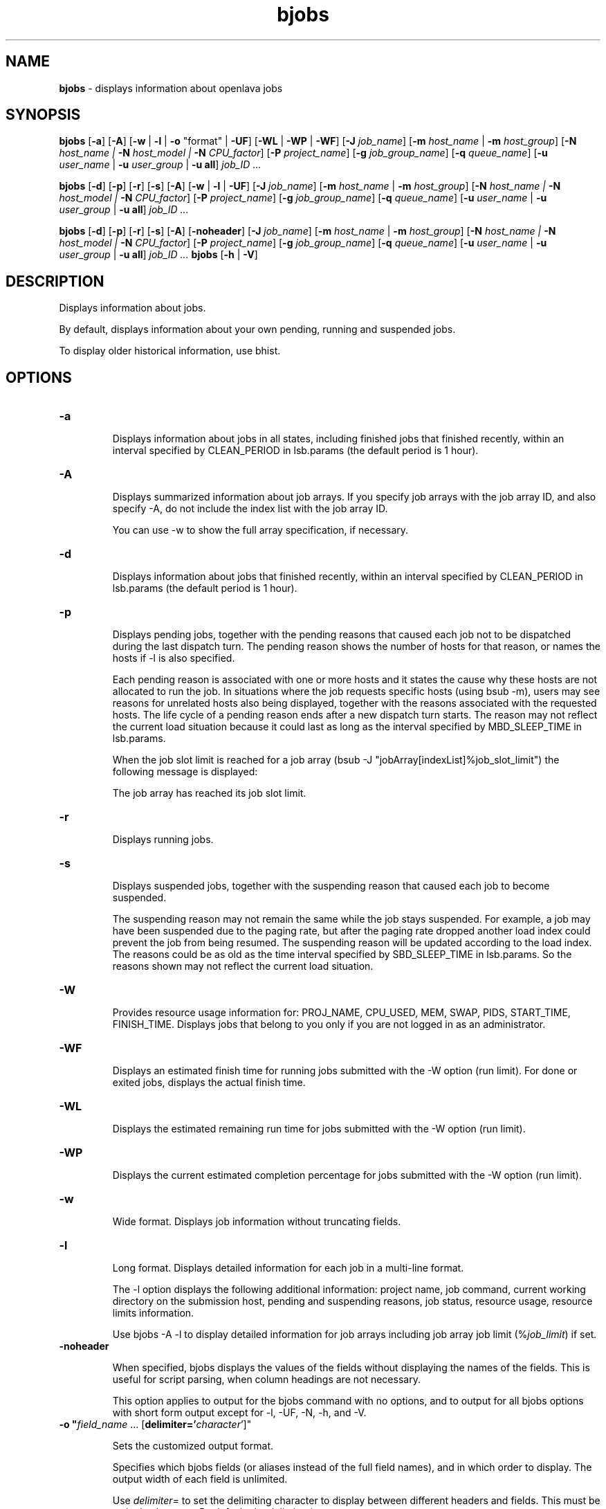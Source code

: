 .ds ]W %
.ds ]L
.nh
.TH bjobs 1 "OpenLava Version 4.0 - Aug 2016"
.br
.SH NAME
\fBbjobs\fR - displays information about openlava jobs
.SH SYNOPSIS
.BR
.PP
.PP
\fBbjobs\fR [\fB-a\fR] [\fB-A\fR] [\fB-w\fR | \fB-l\fR | \fB-o\fR "format" | \fB-UF\fR] [\fB-WL\fR | \fB-WP\fR | \fB-WF\fR]
[\fB-J\fR \fIjob_name\fR]
[\fB-m\fR \fIhost_name\fR | \fB-m\fR \fIhost_group\fR] 
[\fB-N\fR \fIhost_name | \fR\fB-N\fR \fIhost_model | \fR\fB-N \fR\fICPU_factor\fR] [\fB-P\fR\fI project_name\fR]
[\fB-g\fR \fIjob_group_name\fR]
[\fB-q\fR \fIqueue_name\fR] [\fB-u \fR\fIuser_name\fR | \fB-u\fR \fIuser_group\fR | \fB-u all\fR]\fB \fR\fIjob_ID ...\fR
.PP
\fBbjobs\fR [\fB-d\fR] [\fB-p\fR] [\fB-r\fR] [\fB-s\fR] [\fB-A\fR] [\fB-w\fR | \fB-l\fR | \fB-UF\fR] [\fB-J\fR \fIjob_name\fR] 
[\fB-m\fR \fIhost_name\fR | \fB-m\fR \fIhost_group\fR] 
[\fB-N\fR \fIhost_name | \fR\fB-N\fR \fIhost_model | \fR\fB-N \fR\fICPU_factor\fR] [\fB-P\fR\fI project_name\fR]
[\fB-g\fR \fIjob_group_name\fR]
[\fB-q\fR \fIqueue_name\fR] [\fB-u \fR\fIuser_name\fR | \fB-u\fR \fIuser_group\fR | \fB-u all\fR]\fB \fR\fIjob_ID ...\fR
.PP
\fBbjobs\fR [\fB-d\fR] [\fB-p\fR] [\fB-r\fR] [\fB-s\fR] [\fB-A\fR] [\fB-noheader\fR] [\fB-J\fR \fIjob_name\fR]
[\fB-m\fR \fIhost_name\fR | \fB-m\fR \fIhost_group\fR]
[\fB-N\fR \fIhost_name | \fR\fB-N\fR \fIhost_model | \fR\fB-N \fR\fICPU_factor\fR] [\fB-P\fR\fI project_name\fR]
[\fB-g\fR \fIjob_group_name\fR]
[\fB-q\fR \fIqueue_name\fR] [\fB-u \fR\fIuser_name\fR | \fB-u\fR \fIuser_group\fR | \fB-u all\fR]\fB \fR\fIjob_ID ...\fR
\fBbjobs \fR[\fB-h\fR | \fB-V\fR]
.SH DESCRIPTION
.BR
.PP
.PP
\fB\fRDisplays information about jobs.
.PP
By default, displays information about your own pending, running and 
suspended jobs.
.PP
To display older historical information, use bhist.
.SH OPTIONS
.BR
.PP
.TP 
\fB-a
\fR
.IP
Displays information about jobs in all states, including finished jobs 
that finished recently, within an interval specified by CLEAN_PERIOD 
in lsb.params (the default period is 1 hour).


.TP 
\fB-A
\fR
.IP
Displays summarized information about job arrays. If you specify job 
arrays with the job array ID, and also specify -A, do not include the 
index list with the job array ID.

.IP
You can use -w to show the full array specification, if necessary.


.TP 
\fB-d
\fR
.IP
Displays information about jobs that finished recently, within an 
interval specified by CLEAN_PERIOD in lsb.params (the default 
period is 1 hour).

.TP 
\fB-p
\fR
.IP
Displays pending jobs, together with the pending reasons that caused 
each job not to be dispatched during the last dispatch turn. The 
pending reason shows the number of hosts for that reason, or names 
the hosts if -l is also specified. 

.IP
Each pending reason is associated with one or more hosts and it states 
the cause why these hosts are not allocated to run the job. In situations 
where the job requests specific hosts (using bsub -m), users may see 
reasons for unrelated hosts also being displayed, together with the 
reasons associated with the requested hosts. The life cycle of a pending 
reason ends after a new dispatch turn starts. The reason may not reflect 
the current load situation because it could last as long as the interval 
specified by MBD_SLEEP_TIME in lsb.params.

.IP
When the job slot limit is reached for a job array 
(bsub -J "jobArray[indexList]%job_slot_limit") the 
following message is displayed: 

.IP
The job array has reached its job slot limit.


.TP 
\fB-r
\fR
.IP
Displays running jobs.


.TP 
\fB-s
\fR
.IP
Displays suspended jobs, together with the suspending reason that 
caused each job to become suspended. 

.IP
The suspending reason may not remain the same while the job stays 
suspended. For example, a job may have been suspended due to the 
paging rate, but after the paging rate dropped another load index could 
prevent the job from being resumed. The suspending reason will be 
updated according to the load index. The reasons could be as old as 
the time interval specified by SBD_SLEEP_TIME in lsb.params. So the 
reasons shown may not reflect the current load situation. 


.TP
\fB-W\fR
.IP
Provides resource usage information for: PROJ_NAME, CPU_USED,
MEM, SWAP, PIDS, START_TIME, FINISH_TIME. Displays jobs that belong
to you only if you are not logged in as an administrator.

.TP
\fB-WF\fR
.IP
Displays an estimated finish time for running jobs submitted
with the -W option (run limit). For done or exited jobs, displays the actual finish time.


.TP
\fB-WL\fR
.IP
Displays the estimated remaining run time for jobs submitted with the -W option (run limit).


.TP
\fB-WP\fR
.IP
Displays the current estimated completion percentage for jobs submitted with the -W option (run limit).


.TP
\fB-w
\fR
.IP
Wide format. Displays job information without truncating fields.


.TP 
\fB-l
\fR
.IP
Long format. Displays detailed information for each job in a multi-line 
format. 

.IP
The -l option displays the following additional information: project 
name, job command, current working directory on the submission 
host, pending and suspending reasons, job status, resource usage, 
resource limits information.

.IP
Use bjobs -A -l to display detailed information for job arrays 
including job array job limit (%\fIjob_limit\fR) if set.

.TP
\fB-noheader\fR
.IP
When specified, bjobs displays the values of the fields without
displaying the names of the fields. This is useful for script parsing,
when column headings are not necessary.
.IP
This option applies to output for the bjobs command with no options,
and to output for all bjobs options with short form output except for
-l, -UF, -N, -h, and -V.

.TP
\fB-o "\fIfield_name\fR ... [\fBdelimiter='\fIcharacter\fR']"
.IP
Sets the customized output format.
.IP
Specifies which bjobs fields (or aliases instead of the full field
names), and in which order to display. The output width of each field
is unlimited.
.IP
Use \fIdelimiter=\fR to set the delimiting character to display
between different headers and fields. This must be a single character.
By default, the delimiter is a space.
.IP
To specify special delimiter characters in a csh environment (for
example, $), use double quotation marks (") in the
delimiter specification and single quotation marks (') in
the -o statement:
.IP
bjobs ... -o '\fIfield_name\fR ... [delimiter="\fIcharacter\fR"]'
.IP
The -o option does not work with the bjobs options -l, -UF, -WF, -W, -WL, -WP.
.IP
If a field has no value, the output is a dash (-).
.IP
The following are the field names used to specify the bjobs fields
to display, aliases you can use instead of the field names, and units
of measurement for the displayed field:
.IP
.br
+--------------------+----------------+------+----------------+
.br
| Field name         | Aliases        | Unit | Category       |
.br
+--------------------+----------------+------+----------------+
.br
| jobid              | id             |      | Common         |
.br
|--------------------|----------------|------|                |
.br
| stat               |                |      |                |
.br
|--------------------|----------------|------|                |
.br
| user               |                |      |                |
.br
|--------------------|----------------|------|                |
.br
| user_group         | ugroup         |      |                |
.br
|--------------------|----------------|------|                |
.br
| queue              |                |      |                |
.br
|--------------------|----------------|------|                |
.br
| job_name           | name           |      |                |
.br
|--------------------|----------------|------|                |
.br
| job_description    | description    |      |                |
.br
|--------------------|----------------|------|                |
.br
| proj_name          | proj, project  |      |                |
.br
|--------------------|----------------|------|                |
.br
| job_group          | group          |      |                |
.br
|--------------------|----------------|------|                |
.br
| dependency         |                |      |                |
.br
+--------------------+----------------+------+----------------+
.br
| command            | cmd            |      | Command        |
.br
|--------------------|----------------|------|                |
.br
| pre_exec_command   | pre_cmd        |      |                |
.br
|--------------------|----------------|------|                |
.br
| pids               |                |      |                |
.br
|--------------------|----------------|------|                |
.br
| exit_code          |                |      |                |
.br
+--------------------+----------------+------+----------------+
.br
| from_host          |                |      | Host           |
.br
|--------------------|----------------|------|                |
.br
| first_host         |                |      |                |
.br
|--------------------|----------------|------|                |
.br
| exec_host          |                |      |                |
.br
|--------------------|----------------|------|                |
.br
| nexec_host         |                |      |                |
.br
+--------------------+----------------+------+----------------+
.br
| submit_time        |                |      | Time           |
.br
|--------------------|----------------|------|                |
.br
| start_time         |                |      |                |
.br
|--------------------|----------------|------|                |
.br
| estimated_start_ti | estart_time    |      |                |
.br
| me                 |                |      |                |
.br
|--------------------|----------------|------|                |
.br
| specified_start_ti | sstart_time    |      |                |
.br
| me                 |                |      |                |
.br
|--------------------|----------------|------|                |
.br
| specified_terminat | sterminate_ti  |      |                |
.br
| e_time             | me             |      |                |
.br
|--------------------|----------------|------|                |
.br
| time_left          |                | seco |                |
.br
|                    |                | nds  |                |
.br
|--------------------|----------------|------|                |
.br
| finish_time        |                |      |                |
.br
|--------------------|----------------|------|                |
.br
| %complete          |                |      |                |
.br
+--------------------+----------------+------+----------------+
.br
| cpu_used           |                |      | CPU            |
.br
|--------------------|----------------|------|                |
.br
| run_time           |                | sec. |                |
.br
|--------------------|----------------|------|                |
.br
| idle_factor        |                |      |                |
.br
|--------------------|----------------|------|                |
.br
| slots              |                |      |                |
.br
|--------------------|----------------|------|                |
.br
| mem                |                | KB   |                |
.br
|--------------------|----------------|------|                |
.br
| memlimit           |                | KB   |                |
.br
|--------------------|----------------|------|                |
.br
| swap               |                | KB   |                |
.br
|--------------------|----------------|------|                |
.br
| swaplimit          |                | KB   |                |
.br
+--------------------+----------------+------+----------------+
.br
| min_req_proc       |                |      | Resource       |
.br
|--------------------|----------------|------| requirement    |
.br
| max_req_proc       |                |      |                |
.br
|--------------------|----------------|------|                |
.br
| resreq             | eresreq, effec |      |                |
.br
|                    | tive_resreq    |      |                |
.br
+--------------------+----------------+------|----------------+
.br
| filelimit          |                |      | Resource       |
.br
|--------------------|----------------|------| limits         |
.br
| corelimit          |                |      |                |
.br
|--------------------|----------------|------|                |
.br
| stacklimit         |                |      |                |
.br
|--------------------|----------------|------|                |
.br
| processlimit       |                |      |                |
.br
+--------------------+----------------+------+----------------+
.br
| input_file         |                |      | File           |
.br
|--------------------|----------------|------|                |
.br
| output_file        |                |      |                |
.br
|--------------------|----------------|------|                |
.br
| error_file         |                |      |                |
.br
+--------------------+----------------+------+----------------+
.br
| sub_cwd            |                |      | Directory      |
.br
|--------------------|----------------|------|                |
.br
| exec_home          |                |      |                |
.br
|--------------------|----------------|------|                |
.br
| exec_cwd           |                |      |                |
.br
+--------------------+----------------+------+----------------+
.br
.IP
Field names and aliases are not case sensitive.
.IP
For example,
.br
bjobs -o "id stat name start_time delimiter='^'"
.br
JOBID^STAT^JOB_NAME^START_TIME
.br
2730^RUN^my_testjob^Sep  8 11:59
.TP
\fB-UF
\fR
.IP
Unformatted. Displays unformatted job detail information. This makes it
easy to write scripts for parsing keywords on bjobs. The results of this
option have no wide control for the output. Each line starts from the 
beginning of the line. Information for \fBSCHEDULING PARAMETERS\fR and 
\fBPENDING REASONS\fR remain formatted. The usage message lines ending without
any separator have a semicolon added to seprate their different parts. The
first line and all lines starting with the time stamp are displayed unformatted
in a single line. There is no line length and format control.

.TP 
\fIjob_ID
\fR
.IP
Displays information about the specified jobs or job arrays.

.IP
If you use -A, specify job array IDs without the index list.


.TP
\fB-g\fR \fIjob_group_name\fR
.IP
Displays information about jobs attached to the job group specified
by \fIjob_group_name\fR.


.TP 
\fB-J\fR \fIjob_name
\fR
.IP
Displays information about the specified jobs or job arrays.


.TP 
\fB-m\fR \fIhost_name\fR | \fB-m\fR \fIhost_group\fR  

.IP
Only displays jobs dispatched to the specified hosts.

.IP
To determine the available hosts and host groups, use bhosts and 
bmgroup. 


.TP 
\fB-N\fR \fIhost_name \fR| \fB-N \fR\fIhost_model \fR| \fB-N \fR\fICPU_factor\fR 

.IP
Displays the normalized CPU time consumed by the job. Normalizes 
using the CPU factor specified, or the CPU factor of the host or host 
model specified.


.TP 
\fB-P \fR\fIproject_name 
\fR
.IP
Only displays jobs that belong to the specified project.


.TP 
\fB-q\fR \fIqueue_name 
\fR
.IP
Only displays jobs in the specified queue. 

.IP
The command bqueues returns a list of queues configured in the 
system, and information about the configurations of these queues.


.TP 
\fB-u \fR\fIuser_name\fR | \fB-u\fR \fIuser_group\fR | \fB-u all\fR 

.IP
Only displays jobs that have been submitted by the specified users. The 
keyword all specifies all users.


.TP 
\fB-h
\fR
.IP
Prints command usage to stderr and exits. 


.TP 
\fB-V
\fR
.IP
Prints openlava release version to stderr and exits. 


.SH OUTPUT
.BR
.PP
.PP
Pending jobs are displayed in the order in which they will be 
considered for dispatch. Jobs in higher priority queues are displayed 
before those in lower priority queues. Pending jobs in the same priority 
queues are displayed in the order in which they were submitted but 
this order can be changed by using the commands btop or bbot. If 
more than one job is dispatched to a host, the jobs on that host are 
listed in the order in which they will be considered for scheduling on 
this host by their queue priorities and dispatch times. Finished jobs are 
displayed in the order in which they were completed.
.SS Default Display
.BR
.PP
.PP
A listing of jobs is displayed with the following fields: 

.IP
JOBID 
.BR
.RS
.IP
The job ID that openlava assigned to the job. 

.RE

.IP
USER
.BR
.RS
.IP
The user who submitted the job. 

.RE

.IP
STAT
.BR
.RS
.IP
The current status of the job (see JOB STATUS below). 

.RE

.IP
QUEUE
.BR
.RS
.IP
The name of the job queue to which the job belongs. If the queue 
to which the job belongs has been removed from the configuration, 
the queue name will be displayed as lost_and_found. Use bhist 
to get the original queue name. The job in the lost_and_found 
queue will remain pending until it is switched with the bswitch 
command into another queue. 

.RE

.IP
FROM_HOST
.BR
.RS
.IP
The name of the host from which the job was submitted. 

.RE

.IP
EXEC_HOST
.BR
.RS
.IP
The name of one or more hosts on which the job is executing (this 
field is empty if the job has not been dispatched). If the host on 
which the job is running has been removed from the configuration, 
the host name will be displayed as lost_and_found. Use bhist 
to get the original host name. 

.RE

.IP
JOB_NAME 
.BR
.RS
.IP
The job name assigned by the user, or the \fIcommand\fR string 
assigned by default (see bsub (1)). If the job name is too long to 
fit in this field, then only the latter part of the job name is displayed. 

.RE

.IP
SUBMIT_TIME 
.BR
.RS
.IP
The submission time of the job. 

.RE
.SS -l output
.BR
.PP
.PP
If the -l option is specified, the resulting long format listing includes 
the following additional fields: 

.IP
Project
.BR
.RS
.IP
The project the job was submitted from. 

.RE

.IP
Command 
.BR
.RS
.IP
The job command. 

.RE

.IP
CWD 
.BR
.RS
.IP
The current working directory on the submission host. 

.RE

.IP
PENDING REASONS 
.BR
.RS
.IP
The reason the job is in the PEND or PSUSP state. The names of 
the hosts associated with each reason will be displayed when both 
-p and -l options are specified. 

.RE

.IP
SUSPENDING REASONS 
.BR
.RS
.IP
The reason the job is in the USUSP or SSUSP state. 


.IP
loadSched 
.BR
.RS
.IP
The load scheduling thresholds for the job. 

.RE

.IP
loadStop 
.BR
.RS
.IP
The load suspending thresholds for the job. 

.RE
.RE
.RE

.IP
JOB STATUS
.BR
.RS
.IP
Possible values for the status of a job include: 


.IP
PEND 
.BR
.RS
.IP
The job is pending, that is, it has not yet been started. 

.RE

.IP
PSUSP
.BR
.RS
.IP
The job has been suspended, either by its owner or the openlava 
administrator, while pending. 

.RE

.IP
RUN 
.BR
.RS
.IP
the job is currently running. 

.RE

.IP
USUSP 
.BR
.RS
.IP
The job has been suspended, either by its owner or the openlava 
administrator, while running. 

.RE

.IP
SSUSP
.BR
.RS
.IP
The job has been suspended by openlava. The job has been 
suspended by openlava due to either of the following two causes: 

.IP
1) The load conditions on the execution host or hosts have 
exceeded a threshold according to the loadStop vector 
defined for the host or queue.

.IP
2) the run window of the job's queue is closed. See 
bqueues(1), bhosts(1), and lsb.queues(5).

.RE

.IP
DONE
.BR
.RS
.IP
The job has terminated with status of 0. 

.RE

.IP
EXIT 
.BR
.RS
.IP
The job has terminated with a non-zero status - it may have 
been aborted due to an error in its execution, or killed by its 
owner or the openlava administrator. 

.RE

.IP
UNKWN
.BR
.RS
.IP
MBD has lost contact with the SBD on the host on which the 
job runs.

.RE

.IP
ZOMBI
.BR
.RS
.IP
A job will become ZOMBI if:

.IP
- A non-rerunnable job is killed by bkill while the SBD on the 
execution host is unreachable and the job is shown as UNKWN. 

.IP
- The host on which a rerunnable job is running is unavailable 
and the job has been requeued by openlava with a new job ID, as if 
the job were submitted as a new job.

.IP
After the execution host becomes available, openlava will try to kill 
the ZOMBI job. Upon successful termination of the ZOMBI job, 
the job's status will be changed to EXIT. 

.RE
.RE
.RE

.IP
RESOURCE USAGE
.BR
.RS
.IP
The values for the current usage of a job include: 


.IP
CPU time 
.BR
.RS
.IP
Cumulative total CPU time in seconds of all processes in a job. 

.RE

.IP
MEM 
.BR
.RS
.IP
Total resident memory usage of all processes in a job, in MB. 

.RE

.IP
SWAP
.BR
.RS
.IP
Total virtual memory usage of all processes in a job, in MB. 

.RE

.IP
PGID
.BR
.RS
.IP
Currently active process group ID in a job. 

.RE

.IP
PIDs 
.BR
.RS
.IP
Currently active processes in a job. 

.RE
.RE
.RE

.IP
RESOURCE LIMITS
.BR
.RS
.IP
The hard resource limits that are imposed on the jobs in the queue 
(see getrlimit(2) and lsb.queues(5)). These limits are imposed 
on a per-job and a per-process basis. 

.IP
The possible per-job limits are: 

.IP
CPULIMIT

.IP
PROCLIMIT

.IP
MEMLIMIT

.IP
SWAPLIMIT

.IP
PROCESSLIMIT 

.IP
The possible UNIX per-process resource limits are:

.IP
RUNLIMIT

.IP
FILELIMIT

.IP
DATALIMIT

.IP
STACKLIMIT

.IP
CORELIMIT

.IP
If a job submitted to the queue has any of these limits specified (see 
bsub(1)), then the lower of the corresponding job limits and queue 
limits are used for the job. 

.IP
If no resource limit is specified, the resource is assumed to be 
unlimited. 

.RE
.SS Job Array Summary Information
.BR
.PP
.PP
If you use -A, displays summary information about job arrays. The 
following fields are displayed: 

.IP
JOBID 
.BR
.RS
.IP
Job ID of the job array.

.RE

.IP
ARRAY_SPEC 
.BR
.RS
.IP
Array specification in the format of \fIname\fR[\fIindex\fR]. The array 
specification may be truncated, use -w option together with -A to 
show the full array specification. 

.RE

.IP
OWNER 
.BR
.RS
.IP
Owner of the job array.

.RE

.IP
NJOBS 
.BR
.RS
.IP
Number of jobs in the job array. 

.RE

.IP
PEND 
.BR
.RS
.IP
Number of pending jobs of the job array. 

.RE

.IP
RUN 
.BR
.RS
.IP
Number of running jobs of the job array. 

.RE

.IP
DONE 
.BR
.RS
.IP
Number of successfully completed jobs of the job array. 

.RE

.IP
EXIT 
.BR
.RS
.IP
Number of unsuccessfully completed jobs of the job array. 

.RE

.IP
SSUSP 
.BR
.RS
.IP
Number of openlava system suspended jobs of the job array. 

.RE

.IP
USUSP 
.BR
.RS
.IP
Number of user suspended jobs of the job array. 

.RE

.IP
PSUSP 
.BR
.RS
.IP
Number of held jobs of the job array. 

.RE
.SH EXAMPLES
.BR
.PP
.PP
% \fBbjobs -pl\fR
.PP
Displays detailed information about all pending jobs of the invoker. 
.PP
% \fBbjobs -ps\fR
.PP
Display only pending and suspended jobs.
.PP
% \fBbjobs -u all -a\fR
.PP
Displays all jobs of all users.
.PP
% \fBbjobs -d -q short -m apple -u john\fR
.PP
Displays all the recently finished jobs submitted by john to the queue 
short, and executed on the host apple. 
.PP
% \fBbjobs 101 102 203 509\fR
.PP
Display jobs with job_ID 101, 102, 203, and 509. 
.SH SEE ALSO
.BR
.PP
.PP
bsub(1), bkill(1), bhosts(1), bmgroup(1), bqueues(1) 
bhist(1), bresume(1), bstop(1), lsb.params(5), 
mbatchd(8)
